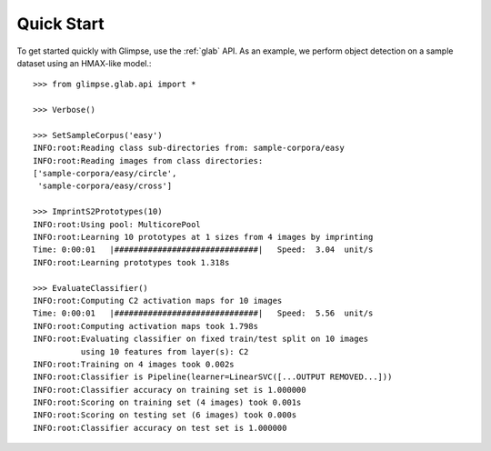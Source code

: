 ###########
Quick Start
###########

To get started quickly with Glimpse, use the :ref:`glab` API. As an example,
we perform object detection on a sample dataset using an HMAX-like model.::

  >>> from glimpse.glab.api import *

  >>> Verbose()

  >>> SetSampleCorpus('easy')
  INFO:root:Reading class sub-directories from: sample-corpora/easy
  INFO:root:Reading images from class directories:
  ['sample-corpora/easy/circle',
   'sample-corpora/easy/cross']

  >>> ImprintS2Prototypes(10)
  INFO:root:Using pool: MulticorePool
  INFO:root:Learning 10 prototypes at 1 sizes from 4 images by imprinting
  Time: 0:00:01   |##############################|   Speed:  3.04  unit/s
  INFO:root:Learning prototypes took 1.318s

  >>> EvaluateClassifier()
  INFO:root:Computing C2 activation maps for 10 images
  Time: 0:00:01   |##############################|   Speed:  5.56  unit/s
  INFO:root:Computing activation maps took 1.798s
  INFO:root:Evaluating classifier on fixed train/test split on 10 images
            using 10 features from layer(s): C2
  INFO:root:Training on 4 images took 0.002s
  INFO:root:Classifier is Pipeline(learner=LinearSVC([...OUTPUT REMOVED...]))
  INFO:root:Classifier accuracy on training set is 1.000000
  INFO:root:Scoring on training set (4 images) took 0.001s
  INFO:root:Scoring on testing set (6 images) took 0.000s
  INFO:root:Classifier accuracy on test set is 1.000000

